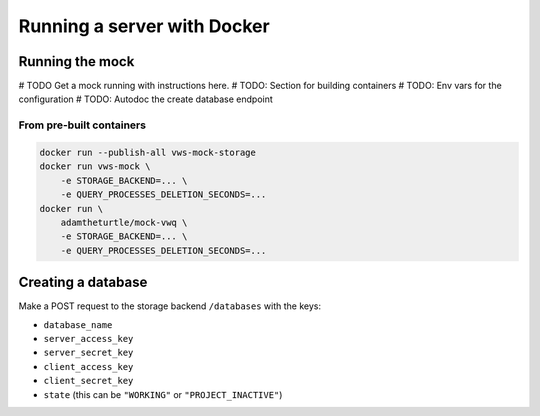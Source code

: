 Running a server with Docker
============================

Running the mock
----------------

# TODO Get a mock running with instructions here.
# TODO: Section for building containers
# TODO: Env vars for the configuration
# TODO: Autodoc the create database endpoint

From pre-built containers
^^^^^^^^^^^^^^^^^^^^^^^^^

.. code:: sh

   docker run --publish-all vws-mock-storage
   docker run vws-mock \
       -e STORAGE_BACKEND=... \
       -e QUERY_PROCESSES_DELETION_SECONDS=...
   docker run \
       adamtheturtle/mock-vwq \
       -e STORAGE_BACKEND=... \
       -e QUERY_PROCESSES_DELETION_SECONDS=...

Creating a database
-------------------

Make a POST request to the storage backend ``/databases`` with the keys:

* ``database_name``
* ``server_access_key``
* ``server_secret_key``
* ``client_access_key``
* ``client_secret_key``
* ``state`` (this can be ``"WORKING"`` or ``"PROJECT_INACTIVE"``)
